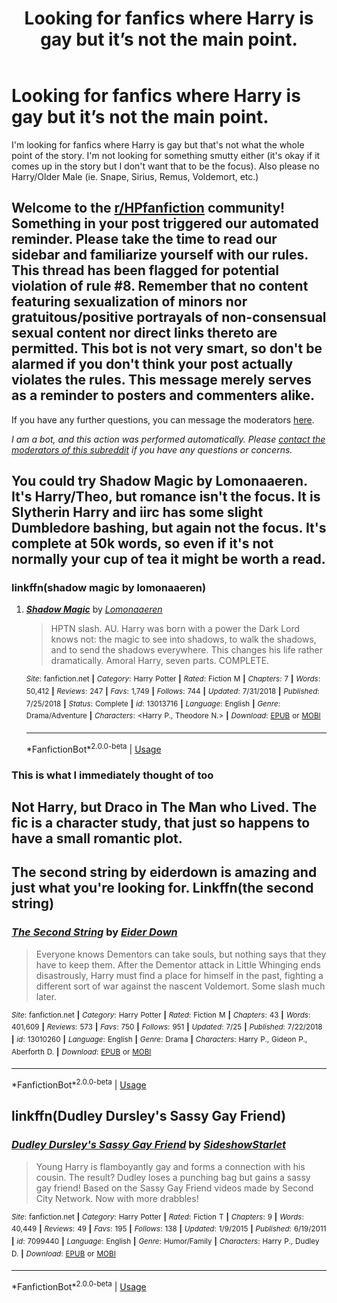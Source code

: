 #+TITLE: Looking for fanfics where Harry is gay but it’s not the main point.

* Looking for fanfics where Harry is gay but it’s not the main point.
:PROPERTIES:
:Author: SRainey95
:Score: 3
:DateUnix: 1596812896.0
:DateShort: 2020-Aug-07
:FlairText: Recommendation
:END:
I'm looking for fanfics where Harry is gay but that's not what the whole point of the story. I'm not looking for something smutty either (it's okay if it comes up in the story but I don't want that to be the focus). Also please no Harry/Older Male (ie. Snape, Sirius, Remus, Voldemort, etc.)


** Welcome to the [[/r/HPfanfiction][r/HPfanfiction]] community! Something in your post triggered our automated reminder. Please take the time to read our sidebar and familiarize yourself with our rules. This thread has been flagged for potential violation of rule #8. Remember that no content featuring sexualization of minors nor gratuitous/positive portrayals of non-consensual sexual content nor direct links thereto are permitted. This bot is not very smart, so don't be alarmed if you don't think your post actually violates the rules. This message merely serves as a reminder to posters and commenters alike.

If you have any further questions, you can message the moderators [[https://www.reddit.com/message/compose?to=%2Fr%2FHPfanfiction][here]].

/I am a bot, and this action was performed automatically. Please [[/message/compose/?to=/r/HPfanfiction][contact the moderators of this subreddit]] if you have any questions or concerns./
:PROPERTIES:
:Author: AutoModerator
:Score: 1
:DateUnix: 1596812897.0
:DateShort: 2020-Aug-07
:END:


** You could try Shadow Magic by Lomonaaeren. It's Harry/Theo, but romance isn't the focus. It is Slytherin Harry and iirc has some slight Dumbledore bashing, but again not the focus. It's complete at 50k words, so even if it's not normally your cup of tea it might be worth a read.
:PROPERTIES:
:Author: cloud_empress
:Score: 6
:DateUnix: 1596820831.0
:DateShort: 2020-Aug-07
:END:

*** linkffn(shadow magic by lomonaaeren)
:PROPERTIES:
:Author: TheAmazingMaggs
:Score: 1
:DateUnix: 1596824310.0
:DateShort: 2020-Aug-07
:END:

**** [[https://www.fanfiction.net/s/13013716/1/][*/Shadow Magic/*]] by [[https://www.fanfiction.net/u/1265079/Lomonaaeren][/Lomonaaeren/]]

#+begin_quote
  HPTN slash. AU. Harry was born with a power the Dark Lord knows not: the magic to see into shadows, to walk the shadows, and to send the shadows everywhere. This changes his life rather dramatically. Amoral Harry, seven parts. COMPLETE.
#+end_quote

^{/Site/:} ^{fanfiction.net} ^{*|*} ^{/Category/:} ^{Harry} ^{Potter} ^{*|*} ^{/Rated/:} ^{Fiction} ^{M} ^{*|*} ^{/Chapters/:} ^{7} ^{*|*} ^{/Words/:} ^{50,412} ^{*|*} ^{/Reviews/:} ^{247} ^{*|*} ^{/Favs/:} ^{1,749} ^{*|*} ^{/Follows/:} ^{744} ^{*|*} ^{/Updated/:} ^{7/31/2018} ^{*|*} ^{/Published/:} ^{7/25/2018} ^{*|*} ^{/Status/:} ^{Complete} ^{*|*} ^{/id/:} ^{13013716} ^{*|*} ^{/Language/:} ^{English} ^{*|*} ^{/Genre/:} ^{Drama/Adventure} ^{*|*} ^{/Characters/:} ^{<Harry} ^{P.,} ^{Theodore} ^{N.>} ^{*|*} ^{/Download/:} ^{[[http://www.ff2ebook.com/old/ffn-bot/index.php?id=13013716&source=ff&filetype=epub][EPUB]]} ^{or} ^{[[http://www.ff2ebook.com/old/ffn-bot/index.php?id=13013716&source=ff&filetype=mobi][MOBI]]}

--------------

*FanfictionBot*^{2.0.0-beta} | [[https://github.com/tusing/reddit-ffn-bot/wiki/Usage][Usage]]
:PROPERTIES:
:Author: FanfictionBot
:Score: 1
:DateUnix: 1596824336.0
:DateShort: 2020-Aug-07
:END:


*** This is what I immediately thought of too
:PROPERTIES:
:Author: karigan_g
:Score: 1
:DateUnix: 1596868469.0
:DateShort: 2020-Aug-08
:END:


** Not Harry, but Draco in The Man who Lived. The fic is a character study, that just so happens to have a small romantic plot.
:PROPERTIES:
:Author: eat_a_milkbone
:Score: 3
:DateUnix: 1596817396.0
:DateShort: 2020-Aug-07
:END:


** The second string by eiderdown is amazing and just what you're looking for. Linkffn(the second string)
:PROPERTIES:
:Author: FriendofDobby
:Score: 2
:DateUnix: 1596817427.0
:DateShort: 2020-Aug-07
:END:

*** [[https://www.fanfiction.net/s/13010260/1/][*/The Second String/*]] by [[https://www.fanfiction.net/u/11012110/Eider-Down][/Eider Down/]]

#+begin_quote
  Everyone knows Dementors can take souls, but nothing says that they have to keep them. After the Dementor attack in Little Whinging ends disastrously, Harry must find a place for himself in the past, fighting a different sort of war against the nascent Voldemort. Some slash much later.
#+end_quote

^{/Site/:} ^{fanfiction.net} ^{*|*} ^{/Category/:} ^{Harry} ^{Potter} ^{*|*} ^{/Rated/:} ^{Fiction} ^{M} ^{*|*} ^{/Chapters/:} ^{43} ^{*|*} ^{/Words/:} ^{401,609} ^{*|*} ^{/Reviews/:} ^{573} ^{*|*} ^{/Favs/:} ^{750} ^{*|*} ^{/Follows/:} ^{951} ^{*|*} ^{/Updated/:} ^{7/25} ^{*|*} ^{/Published/:} ^{7/22/2018} ^{*|*} ^{/id/:} ^{13010260} ^{*|*} ^{/Language/:} ^{English} ^{*|*} ^{/Genre/:} ^{Drama} ^{*|*} ^{/Characters/:} ^{Harry} ^{P.,} ^{Gideon} ^{P.,} ^{Aberforth} ^{D.} ^{*|*} ^{/Download/:} ^{[[http://www.ff2ebook.com/old/ffn-bot/index.php?id=13010260&source=ff&filetype=epub][EPUB]]} ^{or} ^{[[http://www.ff2ebook.com/old/ffn-bot/index.php?id=13010260&source=ff&filetype=mobi][MOBI]]}

--------------

*FanfictionBot*^{2.0.0-beta} | [[https://github.com/tusing/reddit-ffn-bot/wiki/Usage][Usage]]
:PROPERTIES:
:Author: FanfictionBot
:Score: 1
:DateUnix: 1596817450.0
:DateShort: 2020-Aug-07
:END:


** linkffn(Dudley Dursley's Sassy Gay Friend)
:PROPERTIES:
:Author: Termsndconditions
:Score: 0
:DateUnix: 1596818065.0
:DateShort: 2020-Aug-07
:END:

*** [[https://www.fanfiction.net/s/7099440/1/][*/Dudley Dursley's Sassy Gay Friend/*]] by [[https://www.fanfiction.net/u/1631383/SideshowStarlet][/SideshowStarlet/]]

#+begin_quote
  Young Harry is flamboyantly gay and forms a connection with his cousin. The result? Dudley loses a punching bag but gains a sassy gay friend! Based on the Sassy Gay Friend videos made by Second City Network. Now with more drabbles!
#+end_quote

^{/Site/:} ^{fanfiction.net} ^{*|*} ^{/Category/:} ^{Harry} ^{Potter} ^{*|*} ^{/Rated/:} ^{Fiction} ^{T} ^{*|*} ^{/Chapters/:} ^{9} ^{*|*} ^{/Words/:} ^{40,449} ^{*|*} ^{/Reviews/:} ^{49} ^{*|*} ^{/Favs/:} ^{195} ^{*|*} ^{/Follows/:} ^{138} ^{*|*} ^{/Updated/:} ^{1/9/2015} ^{*|*} ^{/Published/:} ^{6/19/2011} ^{*|*} ^{/id/:} ^{7099440} ^{*|*} ^{/Language/:} ^{English} ^{*|*} ^{/Genre/:} ^{Humor/Family} ^{*|*} ^{/Characters/:} ^{Harry} ^{P.,} ^{Dudley} ^{D.} ^{*|*} ^{/Download/:} ^{[[http://www.ff2ebook.com/old/ffn-bot/index.php?id=7099440&source=ff&filetype=epub][EPUB]]} ^{or} ^{[[http://www.ff2ebook.com/old/ffn-bot/index.php?id=7099440&source=ff&filetype=mobi][MOBI]]}

--------------

*FanfictionBot*^{2.0.0-beta} | [[https://github.com/tusing/reddit-ffn-bot/wiki/Usage][Usage]]
:PROPERTIES:
:Author: FanfictionBot
:Score: 0
:DateUnix: 1596818090.0
:DateShort: 2020-Aug-07
:END:
